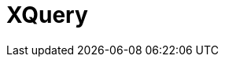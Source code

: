 // Do not edit directly!
// This file was generated by camel-quarkus-maven-plugin:update-extension-doc-page

= XQuery
:cq-artifact-id: camel-quarkus-saxon
:cq-artifact-id-base: saxon
:cq-native-supported: false
:cq-status: Preview
:cq-deprecated: false
:cq-jvm-since: 1.1.0
:cq-native-since: n/a
:cq-camel-part-name: xquery
:cq-camel-part-title: XQuery
:cq-camel-part-description: Query and/or transform XML payloads using XQuery and Saxon.
:cq-extension-page-title: XQuery
